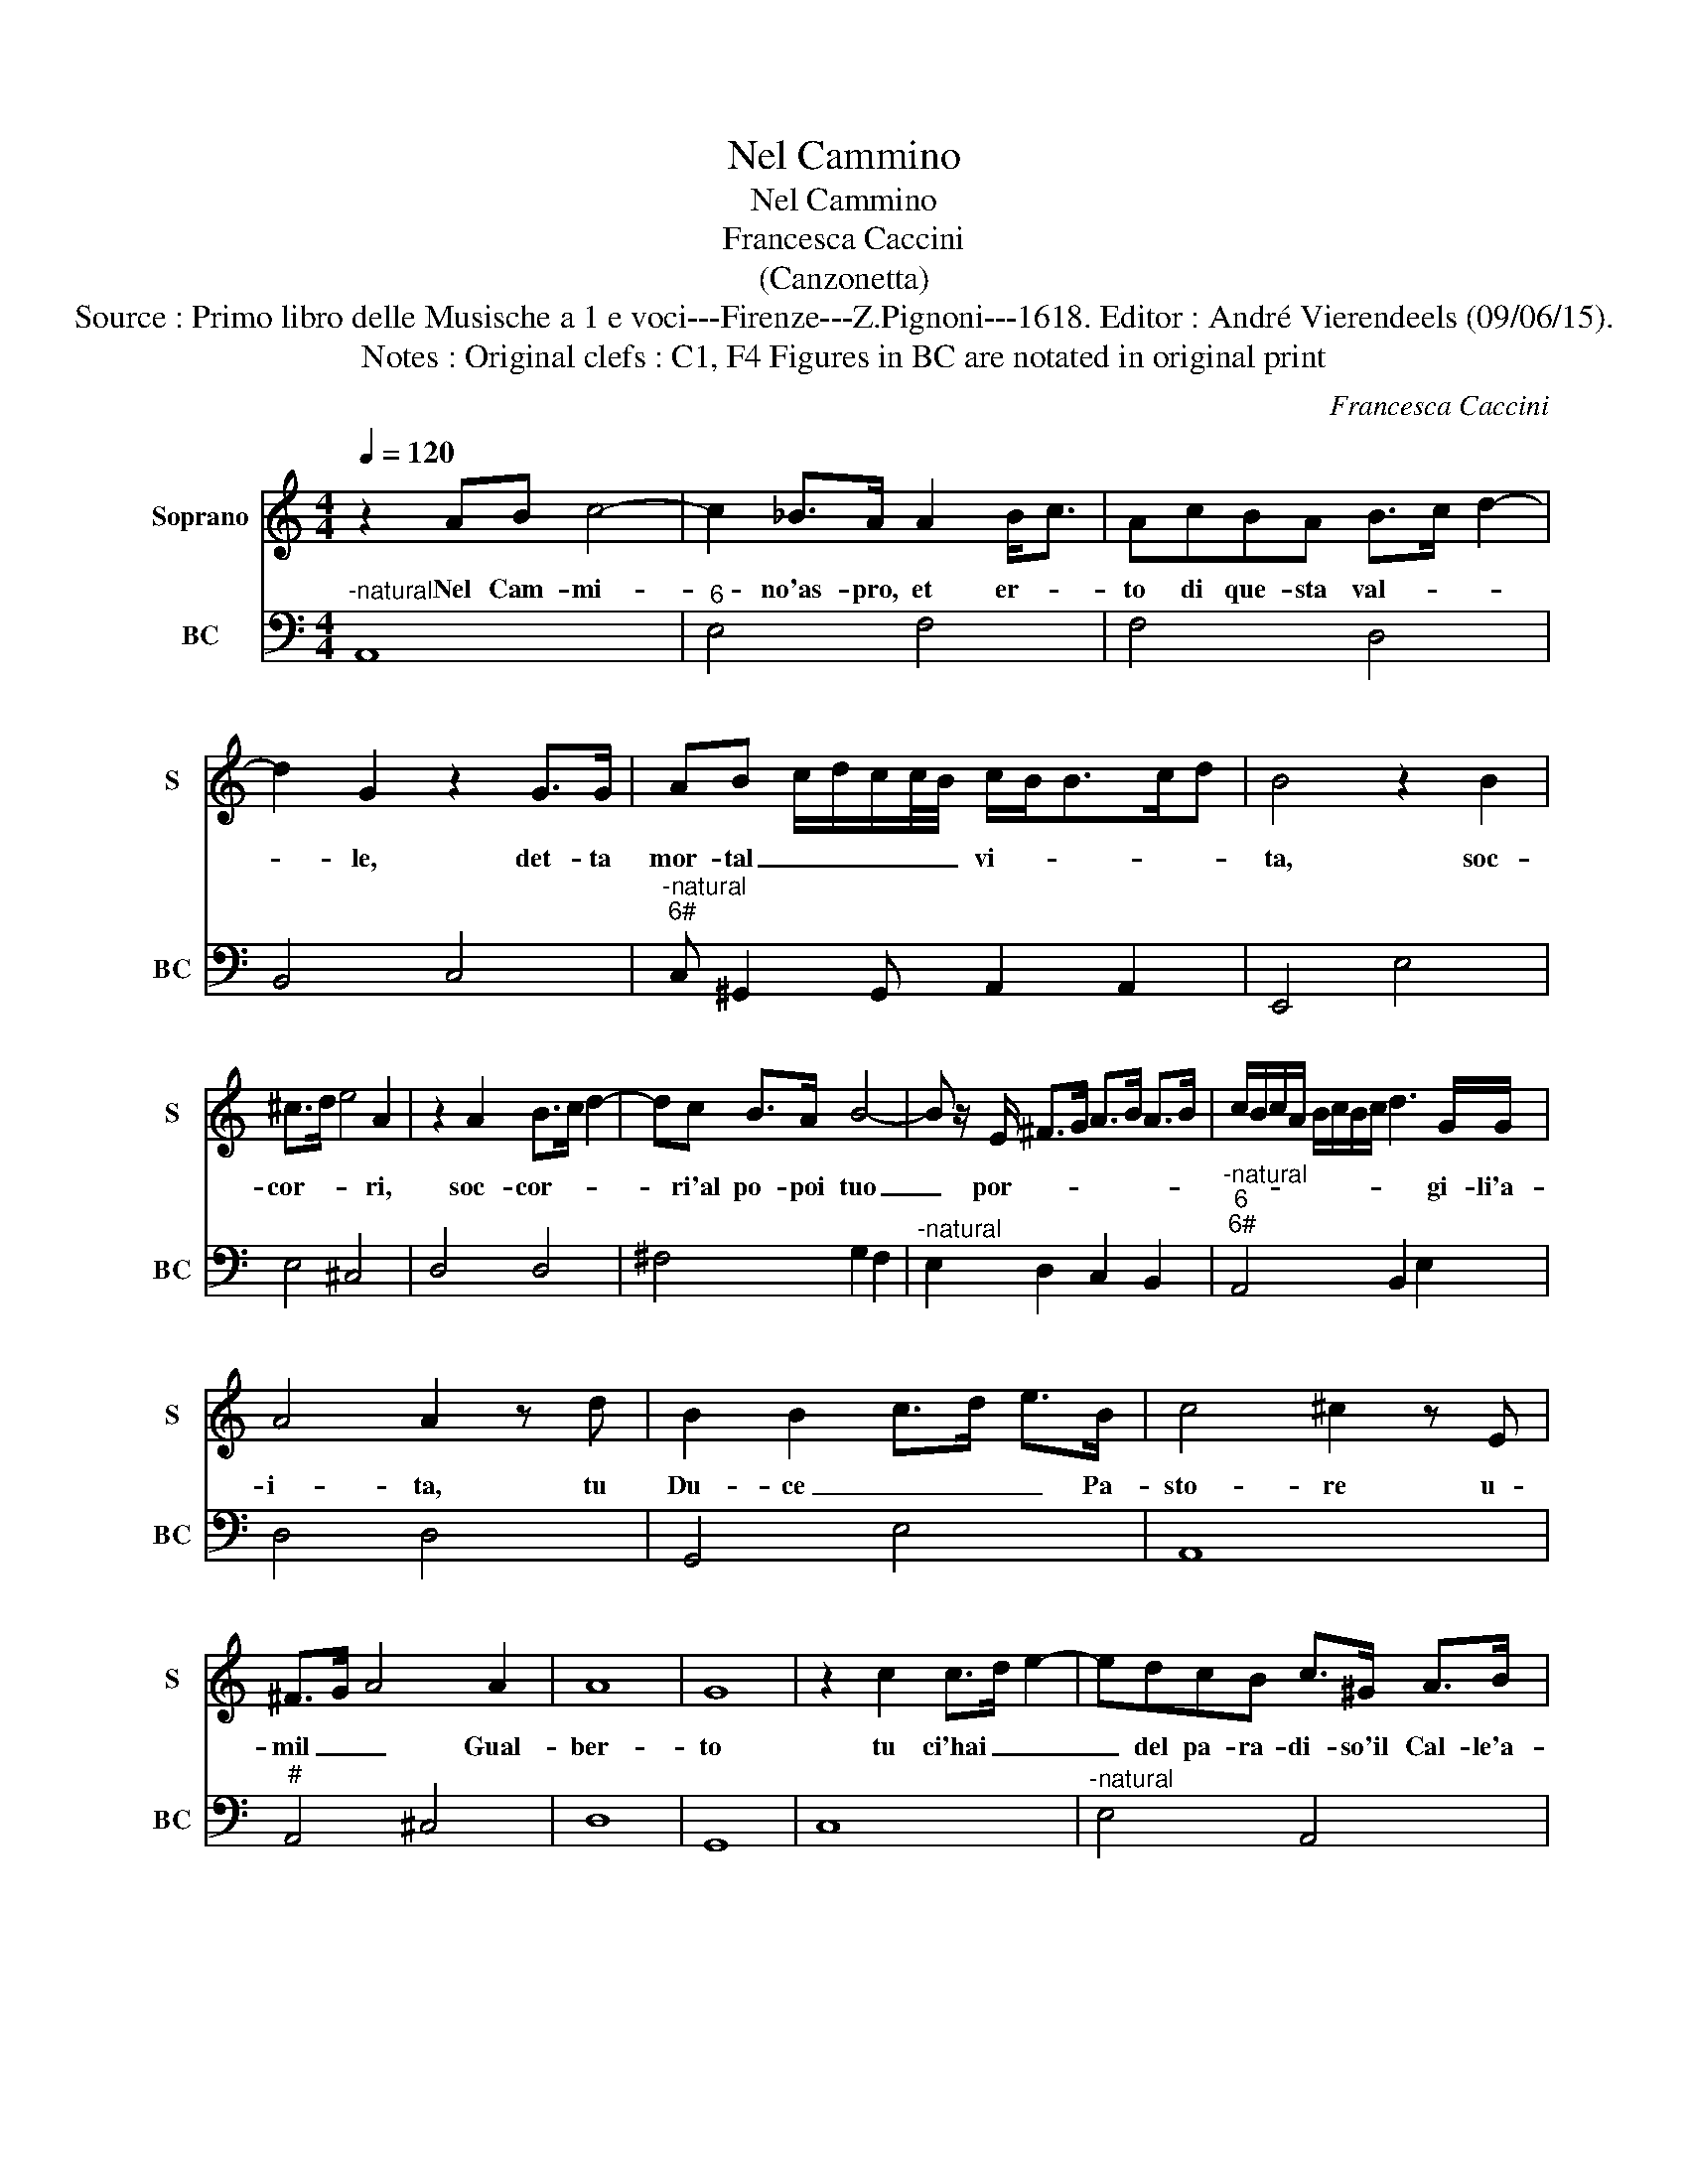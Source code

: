 X:1
T:Nel Cammino
T:Nel Cammino
T:Francesca Caccini
T:(Canzonetta)
T:Source : Primo libro delle Musische a 1 e voci---Firenze---Z.Pignoni---1618. Editor : André Vierendeels (09/06/15). 
T:Notes : Original clefs : C1, F4 Figures in BC are notated in original print 
C:Francesca Caccini
%%score 1 2
L:1/8
Q:1/4=120
M:4/4
K:C
V:1 treble nm="Soprano" snm="S"
V:2 bass nm="BC" snm="BC"
V:1
 z2 AB c4- | c2 _B>A A2 B<c | AcBA B>c d2- | d2 G2 z2 G>G | AB c/d/c/c/4B/4 c/B<Bc/d | B4 z2 B2 | %6
w: Nel Cam- mi-|* no'as- pro, et er- *|to di que- sta val- * *|* le, det- ta|mor- tal _ _ _ _ _ vi- * * * *|ta, soc-|
 ^c>d e4 A2 | z2 A2 B>c d2- | dc B>A B4- | B z/ E/ ^F>G A>B A>B | c/B/c/A/ B/c/B/c/ d3 G/G/ | %11
w: cor- * * ri,|soc- cor- * *|* ri'al po- poi tuo|_ por- * * * * * *|* * * * * * * * * gi- li'a-|
 A4 A2 z d | B2 B2 c>d e>B | c4 ^c2 z E | ^F>G A4 A2 | A8 | G8 | z2 c2 c>d e2- | edcB c>^G A>B | %19
w: i- ta, tu|Du- ce _ _ _ Pa-|sto- re u-|mil _ _ Gual-|ber-|to|tu ci'hai _ _|_ del pa- ra- di- so'il Cal- le'a-|
 B8 | A8 | z2 ^c4 B>A | A6 G/G/G/F/4E/4 | ^F/D/4E/4F/G/ A/B/c/B/4c/4 d3 G | G4 z2 c2 | G2 A2 B4 | %26
w: per-|to,|ma se tua|san- * * * * *|* * * * * * * * * * * ta|man non|ci so- stie-|
 B4 z2 B2 | ^F4 z2 A2- | A2 G>F F>G A2- |"^6" A2 E2 z2 c2 | ^G4 z2 B2- | B2 AG G2- G>^F | %32
w: ne, ca-|drem mi-|* se- ri no- * *|* i, ca-|drem mi-|* se- ri no- * *|
 E4 z2 B2- | B2 ^FF G3 ^G | A/E/^F/G/ A/B/c/4B/4B/4A/4 A2 AA | d6 c>B | e6 z ^G | A6 B2 | B8 | A8 | %40
w: i, e|_ se co- pre- ghi|tuo- * * * * * * * * * i non c'im-|pe- tri pie-|ta, dal|som- mo|be-|ne,|
 z2 c4 ^GG | ^G3 A B3 c/d/ | B2 EE A4- | A2 G>^F B4 | z2 GG c4- | c2 B>A d4- | %46
w: e ce ci-|pre- ghi tuo- * *|i nin c'im- pe-|* tri pie- ta,|non c'im- pre-|* ghi pie- ta,|
 d z/ c/ B/A/B/c/ B/A/G/^F/ G/E/F/4D/4E/4F/4 | E/F/G/F/ G/E/F/G/ A/B/A/B/ c/A/F/4G/4A/4E/4 | %48
w: _ pie- * * * * * * * * * * * * * *||
 F/D/4E/4F/G/ A/B/c/d/ e2 z A | B>c d4 c>B | A4 A3 B | B8 | A8 |] %53
w: * * * * * * * * * ta dal|som- * * * *|* * mo|be-|ne.|
V:2
"^-natural" A,,8 |"^6" E,4 F,4 | F,4 D,4 | B,,4 C,4 |"^-natural""^6#" C, ^G,,2 G,, A,,2 A,,2 | %5
 E,,4 E,4 | E,4 ^C,4 | D,4 D,4 | ^F,4 G,2 F,2 |"^-natural" E,2 D,2 C,2 B,,2 | %10
"^-natural""^6""^6#" A,,4 B,,2 E,2 | D,4 D,4 | G,,4 E,4 | A,,8 |"^#" A,,4 ^C,4 | D,8 | G,,8 | C,8 | %18
"^-natural" E,4 A,,4 | E,8 | A,,8 | A,,4 A,,4 | A,2 G,2 ^F,2 E,2 | D,2 C,2 B,,4 | C,4 C,4 | %25
 B,,2 A,,2 G,,4 | G,,4 G,,4 |"^-natural" D,4 D,4 |"^11" _B,,4 A,,4 |"^#10""^-natural" A,,4 A,,4 | %30
"^-natural" E,4 E,4 |"^10#""^11" C,4 B,,2 B,,2 |"^11""^10" B,,4 B,,4 |"^7" B,,4 E,2 E,2 | %34
"^-natural" A,,4 D,4- | D,2 D,D, G,4 |"^6" E,2 D,C, F,4 | F,2 E,D, ^C,2 D,2 | E,8 | A,,8 | %40
 A,,4 E,4 |"^6""^11""^#10" E,2 C,2 B,,2 B,,2 |"^#" E,,4 ^C,2 A,,A,, |"^6" D,4 B,,2 A,,G,, | %44
 C,6 C,C, | F,6 E,D, |"^-natural""^6" E,4 B,,4 | C,4 F,4 |"^-natural" F,2 E,D, ^C,2 D,2 | %49
"^-natural" D,>E, F,>G, A,2 A,,2 | C,2 D,E, F,2 ^C,2 | E,,8 | A,,8 |] %53


